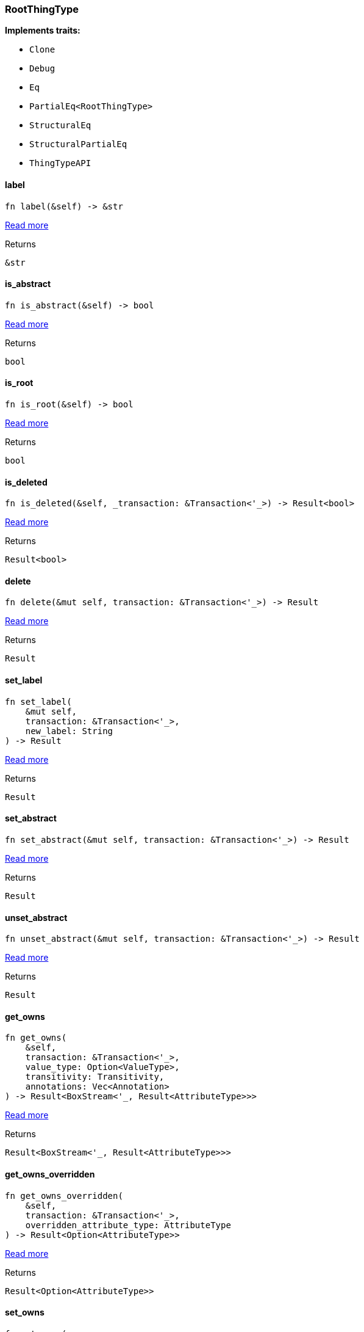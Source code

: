 [#_struct_RootThingType]
=== RootThingType

*Implements traits:*

* `Clone`
* `Debug`
* `Eq`
* `PartialEq<RootThingType>`
* `StructuralEq`
* `StructuralPartialEq`
* `ThingTypeAPI`

// tag::methods[]
[#_struct_RootThingType_tymethod_label]
==== label

[source,rust]
----
fn label(&self) -> &str
----

<<#_trait_ThingTypeAPI_tymethod_label,Read more>>

[caption=""]
.Returns
[source,rust]
----
&str
----

[#_struct_RootThingType_tymethod_is_abstract]
==== is_abstract

[source,rust]
----
fn is_abstract(&self) -> bool
----

<<#_trait_ThingTypeAPI_tymethod_is_abstract,Read more>>

[caption=""]
.Returns
[source,rust]
----
bool
----

[#_struct_RootThingType_tymethod_is_root]
==== is_root

[source,rust]
----
fn is_root(&self) -> bool
----

<<#_trait_ThingTypeAPI_tymethod_is_root,Read more>>

[caption=""]
.Returns
[source,rust]
----
bool
----

[#_struct_RootThingType_tymethod_is_deleted]
==== is_deleted

[source,rust]
----
fn is_deleted(&self, _transaction: &Transaction<'_>) -> Result<bool>
----

<<#_trait_ThingTypeAPI_tymethod_is_deleted,Read more>>

[caption=""]
.Returns
[source,rust]
----
Result<bool>
----

[#_struct_RootThingType_method_delete]
==== delete

[source,rust]
----
fn delete(&mut self, transaction: &Transaction<'_>) -> Result
----

<<#_trait_ThingTypeAPI_method_delete,Read more>>

[caption=""]
.Returns
[source,rust]
----
Result
----

[#_struct_RootThingType_method_set_label]
==== set_label

[source,rust]
----
fn set_label(
    &mut self,
    transaction: &Transaction<'_>,
    new_label: String
) -> Result
----

<<#_trait_ThingTypeAPI_method_set_label,Read more>>

[caption=""]
.Returns
[source,rust]
----
Result
----

[#_struct_RootThingType_method_set_abstract]
==== set_abstract

[source,rust]
----
fn set_abstract(&mut self, transaction: &Transaction<'_>) -> Result
----

<<#_trait_ThingTypeAPI_method_set_abstract,Read more>>

[caption=""]
.Returns
[source,rust]
----
Result
----

[#_struct_RootThingType_method_unset_abstract]
==== unset_abstract

[source,rust]
----
fn unset_abstract(&mut self, transaction: &Transaction<'_>) -> Result
----

<<#_trait_ThingTypeAPI_method_unset_abstract,Read more>>

[caption=""]
.Returns
[source,rust]
----
Result
----

[#_struct_RootThingType_method_get_owns]
==== get_owns

[source,rust]
----
fn get_owns(
    &self,
    transaction: &Transaction<'_>,
    value_type: Option<ValueType>,
    transitivity: Transitivity,
    annotations: Vec<Annotation>
) -> Result<BoxStream<'_, Result<AttributeType>>>
----

<<#_trait_ThingTypeAPI_method_get_owns,Read more>>

[caption=""]
.Returns
[source,rust]
----
Result<BoxStream<'_, Result<AttributeType>>>
----

[#_struct_RootThingType_method_get_owns_overridden]
==== get_owns_overridden

[source,rust]
----
fn get_owns_overridden(
    &self,
    transaction: &Transaction<'_>,
    overridden_attribute_type: AttributeType
) -> Result<Option<AttributeType>>
----

<<#_trait_ThingTypeAPI_method_get_owns_overridden,Read more>>

[caption=""]
.Returns
[source,rust]
----
Result<Option<AttributeType>>
----

[#_struct_RootThingType_method_set_owns]
==== set_owns

[source,rust]
----
fn set_owns(
    &mut self,
    transaction: &Transaction<'_>,
    attribute_type: AttributeType,
    overridden_attribute_type: Option<AttributeType>,
    annotations: Vec<Annotation>
) -> Result
----

<<#_trait_ThingTypeAPI_method_set_owns,Read more>>

[caption=""]
.Returns
[source,rust]
----
Result
----

[#_struct_RootThingType_method_unset_owns]
==== unset_owns

[source,rust]
----
fn unset_owns(
    &mut self,
    transaction: &Transaction<'_>,
    attribute_type: AttributeType
) -> Result
----

<<#_trait_ThingTypeAPI_method_unset_owns,Read more>>

[caption=""]
.Returns
[source,rust]
----
Result
----

[#_struct_RootThingType_method_get_plays]
==== get_plays

[source,rust]
----
fn get_plays(
    &self,
    transaction: &Transaction<'_>,
    transitivity: Transitivity
) -> Result<BoxStream<'_, Result<RoleType>>>
----

<<#_trait_ThingTypeAPI_method_get_plays,Read more>>

[caption=""]
.Returns
[source,rust]
----
Result<BoxStream<'_, Result<RoleType>>>
----

[#_struct_RootThingType_method_get_plays_overridden]
==== get_plays_overridden

[source,rust]
----
fn get_plays_overridden(
    &self,
    transaction: &Transaction<'_>,
    overridden_role_type: RoleType
) -> Result<Option<RoleType>>
----

<<#_trait_ThingTypeAPI_method_get_plays_overridden,Read more>>

[caption=""]
.Returns
[source,rust]
----
Result<Option<RoleType>>
----

[#_struct_RootThingType_method_set_plays]
==== set_plays

[source,rust]
----
fn set_plays(
    &mut self,
    transaction: &Transaction<'_>,
    role_type: RoleType,
    overridden_role_type: Option<RoleType>
) -> Result
----

<<#_trait_ThingTypeAPI_method_set_plays,Read more>>

[caption=""]
.Returns
[source,rust]
----
Result
----

[#_struct_RootThingType_method_unset_plays]
==== unset_plays

[source,rust]
----
fn unset_plays(
    &mut self,
    transaction: &Transaction<'_>,
    role_type: RoleType
) -> Result
----

<<#_trait_ThingTypeAPI_method_unset_plays,Read more>>

[caption=""]
.Returns
[source,rust]
----
Result
----

[#_struct_RootThingType_method_get_syntax]
==== get_syntax

[source,rust]
----
fn get_syntax(&self, transaction: &Transaction<'_>) -> Result<String>
----

<<#_trait_ThingTypeAPI_method_get_syntax,Read more>>

[caption=""]
.Returns
[source,rust]
----
Result<String>
----

// end::methods[]

